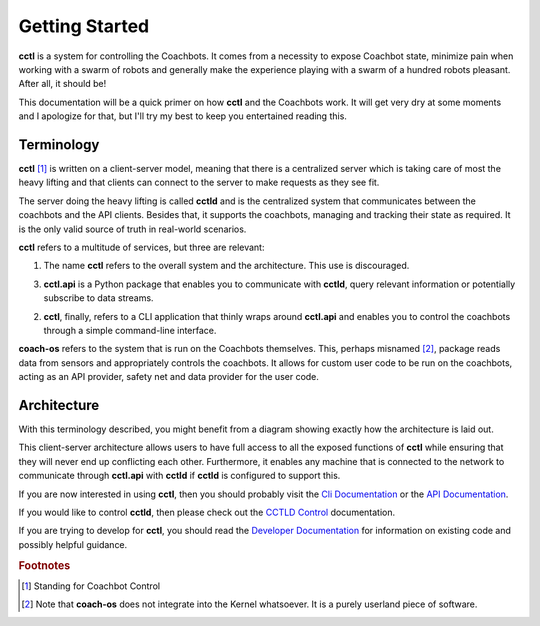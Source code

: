 Getting Started
===============

**cctl** is a system for controlling the Coachbots. It comes from a necessity
to expose Coachbot state, minimize pain when working with a swarm of robots and
generally make the experience playing with a swarm of a hundred robots
pleasant. After all, it should be!

This documentation will be a quick primer on how **cctl** and the Coachbots
work. It will get very dry at some moments and I apologize for that, but I'll
try my best to keep you entertained reading this.

Terminology
-----------

**cctl** [#fcctl]_ is written on a client-server model, meaning that there is a
centralized server which is taking care of most the heavy lifting and that
clients can connect to the server to make requests as they see fit.

The server doing the heavy lifting is called **cctld** and is the centralized
system that communicates between the coachbots and the API clients. Besides
that, it supports the coachbots, managing and tracking their state as required.
It is the only valid source of truth in real-world scenarios.

**cctl** refers to a multitude of services, but three are relevant:

1. The name **cctl** refers to the overall system and the architecture. This
   use is discouraged.
3. **cctl.api** is a Python package that enables you to communicate with
   **cctld**, query relevant information or potentially subscribe to data
   streams.
2. **cctl**, finally, refers to a CLI application that thinly wraps around
   **cctl.api** and enables you to control the coachbots through a simple
   command-line interface.

**coach-os** refers to the system that is run on the Coachbots themselves.
This, perhaps misnamed [#fcoach-os]_, package reads data from sensors and
appropriately controls the coachbots. It allows for custom user code to be run
on the coachbots, acting as an API provider, safety net and data provider for
the user code.

Architecture
------------

With this terminology described, you might benefit from a diagram showing
exactly how the architecture is laid out.

.. graphviz::
   :align: center

   digraph {
       {
           node [style=filled] cb1 [fillcolor=purple, label="Coachbot 1"]
           node [style=filled] cb2 [fillcolor=purple, label="Coachbot 2"]
           node [style=filled] cb3 [fillcolor=purple, label="Coachbot 3"]
           node [shape=box] cctld [label="cctld", fillcolor=green]
           node [shape=box] cctl1 [label="cctl.api on computer 1"]
           node [shape=box] cctl2 [label="cctl.api on computer 2"]
           node [shape=box] cctlcli [label="cctl cli"]
       }
       cb1 -> cctld [dir=both];
       cb2 -> cctld [dir=both];
       cb3 -> cctld [dir=both];

       cctld -> cctl1 [dir=both];
       cctld -> cctl2 [dir=both];

       cctl1 -> cctlcli [dir=both];
   }

This client-server architecture allows users to have full access to all the
exposed functions of **cctl** while ensuring that they will never end up
conflicting each other. Furthermore, it enables any machine that is connected
to the network to communicate through **cctl.api** with **cctld** if **cctld**
is configured to support this.

If you are now interested in using **cctl**, then you should probably visit the
`Cli Documentation <cli.html>`__ or the `API Documentation <api.html>`__.

If you would like to control **cctld**, then please check out the `CCTLD
Control <cctld-control.html>`__ documentation.

If you are trying to develop for **cctl**, you should read the `Developer
Documentation <dev-docs.html>`__ for information on existing code and possibly
helpful guidance.

.. rubric:: Footnotes

.. [#fcctl] Standing for Coachbot Control
.. [#fcoach-os] Note that **coach-os** does not integrate into the Kernel
   whatsoever. It is a purely userland piece of software.
